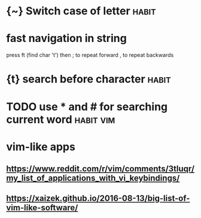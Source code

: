 #+TITLE: 
* {~} Switch case of letter                                           :habit:
* fast navigation in string
press ft (find char 't')
then ; to repeat forward
     , to repeat backwards


* {t} search before character                                         :habit:
* TODO use * and # for searching current word                     :habit:vim:


* vim-like apps
** https://www.reddit.com/r/vim/comments/3tluqr/my_list_of_applications_with_vi_keybindings/
** https://xaizek.github.io/2016-08-13/big-list-of-vim-like-software/
